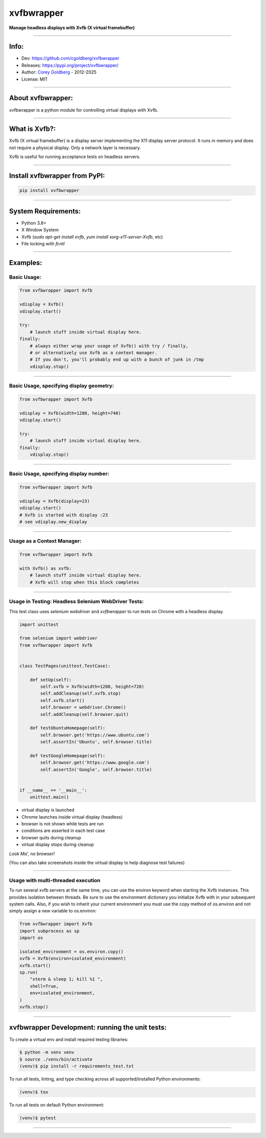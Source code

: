===============
    xvfbwrapper
===============


**Manage headless displays with Xvfb (X virtual framebuffer)**

----

---------
    Info:
---------

- Dev: https://github.com/cgoldberg/xvfbwrapper
- Releases: https://pypi.org/project/xvfbwrapper/
- Author: `Corey Goldberg <https://github.com/cgoldberg>`_ - 2012-2025
- License: MIT

----

----------------------
    About xvfbwrapper:
----------------------

xvfbwrapper is a python module for controlling virtual displays with Xvfb.

----

------------------
    What is Xvfb?:
------------------

Xvfb (X virtual framebuffer) is a display server implementing the X11 display server protocol.
It runs in memory and does not require a physical display.  Only a network layer is necessary.

Xvfb is useful for running acceptance tests on headless servers.

----

----------------------------------
    Install xvfbwrapper from PyPI:
----------------------------------

.. code:: bash

  pip install xvfbwrapper

----

------------------------
    System Requirements:
------------------------

* Python 3.8+
* X Window System
* Xvfb (`sudo apt-get install xvfb`, `yum install xorg-x11-server-Xvfb`, etc)
* File locking with `fcntl` 

----

-------------
    Examples:
-------------

****************
    Basic Usage:
****************

.. code:: python

    from xvfbwrapper import Xvfb

    vdisplay = Xvfb()
    vdisplay.start()

    try:
        # launch stuff inside virtual display here.
    finally:
        # always either wrap your usage of Xvfb() with try / finally,
        # or alternatively use Xvfb as a context manager.
        # If you don't, you'll probably end up with a bunch of junk in /tmp
        vdisplay.stop()

----

*********************************************
    Basic Usage, specifying display geometry:
*********************************************

.. code:: python

    from xvfbwrapper import Xvfb

    vdisplay = Xvfb(width=1280, height=740)
    vdisplay.start()

    try:
        # launch stuff inside virtual display here.
    finally:
        vdisplay.stop()

----

*******************************************
    Basic Usage, specifying display number:
*******************************************

.. code:: python

    from xvfbwrapper import Xvfb

    vdisplay = Xvfb(display=23)
    vdisplay.start()
    # Xvfb is started with display :23
    # see vdisplay.new_display

----

*******************************
    Usage as a Context Manager:
*******************************

.. code:: python

    from xvfbwrapper import Xvfb

    with Xvfb() as xvfb:
        # launch stuff inside virtual display here.
        # Xvfb will stop when this block completes

----

********************************************************
    Usage in Testing: Headless Selenium WebDriver Tests:
********************************************************

This test class uses *selenium webdriver* and *xvfbwrapper* to run tests
on Chrome with a headless display.

.. code:: python

    import unittest

    from selenium import webdriver
    from xvfbwrapper import Xvfb


    class TestPages(unittest.TestCase):

        def setUp(self):
            self.xvfb = Xvfb(width=1280, height=720)
            self.addCleanup(self.xvfb.stop)
            self.xvfb.start()
            self.browser = webdriver.Chrome()
            self.addCleanup(self.browser.quit)

        def testUbuntuHomepage(self):
            self.browser.get('https://www.ubuntu.com')
            self.assertIn('Ubuntu', self.browser.title)

        def testGoogleHomepage(self):
            self.browser.get('https://www.google.com')
            self.assertIn('Google', self.browser.title)


    if __name__ == '__main__':
        unittest.main()

* virtual display is launched
* Chrome launches inside virtual display (headless)
* browser is not shown while tests are run
* conditions are asserted in each test case
* browser quits during cleanup
* virtual display stops during cleanup

*Look Ma', no browser!*

(You can also take screenshots inside the virtual display to help diagnose test failures)

----

***************************************
    Usage with multi-threaded execution
***************************************

To run several xvfb servers at the same time, you can use the environ keyword
when starting the Xvfb instances. This provides isolation between threads. Be
sure to use the environment dictionary you initialize Xvfb with in your
subsequent system calls. Also, if you wish to inherit your current environment
you must use the copy method of os.environ and not simply assign a new
variable to os.environ:

.. code:: python

    from xvfbwrapper import Xvfb
    import subprocess as sp
    import os

    isolated_environment = os.environ.copy()
    xvfb = Xvfb(environ=isolated_environment)
    xvfb.start()
    sp.run(
        "xterm & sleep 1; kill %1 ",
        shell=True,
        env=isolated_environment,
    )
    xvfb.stop()

----

----------------------------------------------------
    xvfbwrapper Development: running the unit tests:
----------------------------------------------------

To create a virtual env and install required testing libraries:

.. code::

    $ python -m venv venv
    $ source ./venv/bin/activate
    (venv)$ pip install -r requirements_test.txt

To run all tests, linting, and type checking across all
supported/installed Python environments:

.. code::

    (venv)$ tox

To run all tests on default Python environment:

.. code::

    (venv)$ pytest

----
